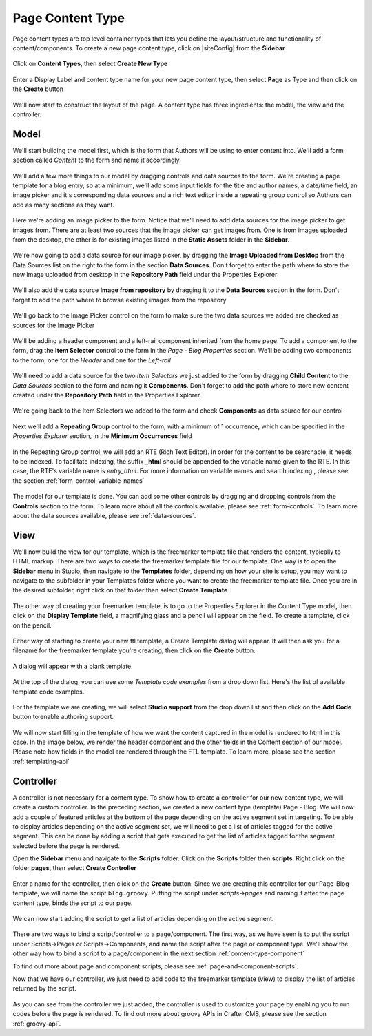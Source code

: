 .. _content-type-page:

=================
Page Content Type
=================

Page content types are top level container types that lets you define the layout/structure and functionality of content/components.  To create a new page content type, click on |siteConfig| from the **Sidebar**

.. figure:: /_static/images/templates/templates-site-config.png
	:alt: Template Site Config
	:align: center

Click on **Content Types**, then select **Create New Type**

.. figure:: /_static/images/templates/templates-create-new-type.png
    :alt: Template Create New Type
    :align: center
    :width: 50%

Enter a Display Label and content type name for your new page content type, then select **Page** as Type and then click on the **Create** button

.. figure:: /_static/images/templates/templates-create-new-filled.png
    :alt: Template Create New Type Dialog
    :align: center
    :width: 35%

We'll now start to construct the layout of the page.  A content type has three ingredients: the model, the view and the controller.

^^^^^
Model
^^^^^

We'll start building the model first, which is the form that Authors will be using to enter content into.  We'll add a form section called *Content* to the form and name it accordingly.

.. figure:: /_static/images/templates/templates-add-form-section.png
	:alt: Template Add Form Section to Model
	:align: center

We'll add a few more things to our model by dragging controls and data sources to the form.  We're creating a page template for a blog entry, so at a minimum, we'll add some input fields for the title and author names, a date/time field, an image picker and it's corresponding data sources and a rich text editor inside a repeating group control so Authors can add as many sections as they want.

.. figure:: /_static/images/templates/templates-add-controls-input.png
	:alt: Template Add Input Fields to the Form
	:align: center

Here we're adding an image picker to the form.  Notice that we'll need to add data sources for the image picker to get images from.  There are at least two sources that the image picker can get images from.  One is from images uploaded from the desktop, the other is for existing images listed in the **Static Assets** folder in the **Sidebar**.

.. figure:: /_static/images/templates/templates-add-image-picker.png
	:alt: Template Add Image Picker to Form
	:align: center

We're now going to add a data source for our image picker, by dragging the **Image Uploaded from Desktop** from the Data Sources list on the right to the form in the section **Data Sources**.  Don't forget to enter the path where to store the new image uploaded from desktop in the **Repository Path** field under the Properties Explorer

.. figure:: /_static/images/templates/templates-image-desktop-src.png
	:alt: Template Add Desktop Image Source
	:align: center

We'll also add the data source **Image from repository** by dragging it to the **Data Sources** section in the form.  Don't forget to add the path where to browse existing images from the repository

.. figure:: /_static/images/templates/templates-image-existing-src.png
	:alt: Template Add Existing Image Source
	:align: center

We'll go back to the Image Picker control on the form to make sure the two data sources we added are checked as sources for the Image Picker

.. figure:: /_static/images/templates/templates-add-img-src.png
	:alt: Template Add Image Sources to Image Picker
	:align: center

We'll be adding a header component and a left-rail component inherited from the home page.  To add a component to the form, drag the **Item Selector** control to the form in the *Page - Blog Properties* section.  We'll be adding two components to the form, one for the *Header* and one for the *Left-rail*

.. figure:: /_static/images/templates/templates-add-item-selector.png
	:alt: Template Add Item Selector
	:align: center

We'll need to add a data source for the two *Item Selectors* we just added to the form by dragging **Child Content** to the *Data Sources* section to the form and naming it **Components**. Don't forget to add the path where to store new content created under the **Repository Path** field in the Properties Explorer.

.. figure:: /_static/images/templates/templates-add-item-selector-src.png
	:alt: Template Add Item Selector Source
	:align: center

We're going back to the Item Selectors we added to the form and check  **Components** as data source for our control

.. figure:: /_static/images/templates/templates-add-item-sel-src.png
	:alt: Template Check Item Selector Source
	:align: center

Next we'll add a **Repeating Group** control to the form,  with a minimum of 1 occurrence, which can be specified in the *Properties Explorer* section, in the **Minimum Occurrences** field

.. figure:: /_static/images/templates/templates-add-repeating-group.png
	:alt: Template Add Repeating Group Control
	:align: center

In the Repeating Group control, we will add an RTE (Rich Text Editor).  In order for the content to be searchable, it needs to be indexed.  To facilitate indexing, the suffix **_html** should be appended to the variable name given to the RTE.  In this case, the RTE's variable name is *entry_html*.  For more information on variable names and search indexing , please see the section :ref:`form-control-variable-names`

.. figure:: /_static/images/templates/templates-add-rte.png
	:alt: Template Add Rich Text Editor to Repeating Group Control
	:align: center

The model for our template is done.  You can add some other controls by dragging and dropping controls from the **Controls** section to the form.  To learn more about all the controls available, please see :ref:`form-controls`.  To learn more about the data sources available, please see :ref:`data-sources`.

^^^^
View
^^^^

We'll now build the view for our template, which is the freemarker template file that renders the content, typically to HTML markup.
There are two ways to create the freemarker template file for our template.  One way is to open the **Sidebar** menu in Studio, then navigate to the **Templates** folder, depending on how your site is setup, you may want to navigate to the subfolder in your Templates folder where you want to create the freemarker template file.  Once you are in the desired subfolder, right click on that folder then select **Create Template**

.. figure:: /_static/images/templates/templates-ftl-create-sidebar.png
    :alt: Template Create FTL from Sidebar
    :align: center
    :width: 35%

The other way of creating your freemarker template, is to go to the Properties Explorer in the Content Type model, then click on the **Display Template** field, a magnifying glass and a pencil will appear on the field.  To create a template, click on the pencil.

.. figure:: /_static/images/templates/templates-ftl-create-properties.png
	:alt: Template Create FTL from Content Type Properties Display Template Field
	:align: center

Either way of starting to create your new ftl template, a Create Template dialog will appear.  It will then ask you for a filename for the freemarker template you're creating, then click on the **Create** button.

.. figure:: /_static/images/templates/templates-ftl-create-dialog.png
    :alt: Template FTL Create Template Dialog
    :align: center
    :width: 35%

A dialog will appear with a blank template.

.. figure:: /_static/images/templates/templates-ftl-dialog.png
    :alt: Template FTL Dialog
    :width: 65%
    :align: center

At the top of the dialog, you can use some *Template code examples* from a drop down list.  Here's the list of available template code examples.

.. figure:: /_static/images/templates/templates-ftl-sample-codes.png
    :alt: Template FTL Code Examples
    :align: center
    :width: 35%

For the template we are creating, we will select **Studio support** from  the drop down list and then click on the **Add Code** button to enable authoring support.

.. figure:: /_static/images/templates/templates-ftl-studio-support-sample.png
	:alt: Template FTL Studio Support Code Example
	:align: center

We will now start filling in the template of how we want the content captured in the model is rendered to html in this case.  In the image below, we render the header component and the other fields in the Content section of our model.  Please note how fields in the model are rendered through the FTL template.  To learn more, please see the section :ref:`templating-api`

.. figure:: /_static/images/templates/templates-ftl.png
	:alt: Template FTL
	:align: center

.. code-block:: guess
    :caption: Render header

    <!-- Header -->
        <@renderComponent component = contentModel.header.item />

.. code-block:: guess
    :caption: Render content section
    :linenos:

    <!-- Content -->
        <section>
            <header class="main" <@studio.iceAttr iceGroup="subject"/>>
                <h1>${contentModel.subject!""}</h1>
                <h2>by ${contentModel.author!""}</h2>
            </header>
            <#if contentModel.image??>
                <#assign image = contentModel.image/>
            <#else>
                <#assign image = "/static-assets/images/placeholder.png"/>
            </#if>
            <span class="image main"><img src="${image}" alt="" /></span>
            <#list contentModel.entries.item as item>
                <div <@studio.iceAttr iceGroup="blog"/>>
                    ${item.entry_html}
                </div>
                <hr class="major" />
            </#list>
        </section>


^^^^^^^^^^
Controller
^^^^^^^^^^

A controller is not necessary for a content type.  To show how to create a controller for our new content type, we will create a custom controller.  In the preceding section, we created a new content type (template) Page - Blog.  We will now add a couple of featured articles at the bottom of the page depending on the active segment set in targeting.  To be able to display articles depending on the active segment set, we will need to get a list of articles tagged for the active segment.  This can be done by adding a script that gets executed to get the list of articles tagged for the segment selected before the page is rendered.

Open the **Sidebar** menu and navigate to the **Scripts** folder.  Click on the **Scripts** folder then **scripts**.  Right click on the folder **pages**, then select **Create Controller**

.. figure:: /_static/images/templates/templates-create-controller.png
	:alt: Template Create Controller
	:align: center

Enter a name for the controller, then click on the **Create** button.  Since we are creating this controller for our Page-Blog template, we will name the script ``blog.groovy``.  Putting the script under *scripts->pages* and naming it after the page content type, binds the script to our page.

.. figure:: /_static/images/templates/templates-dialog-create-controller.png
    :alt: Template Dialog Create Controller
    :align: center
    :width: 35%

We can now start adding the script to get a list of articles depending on the active segment.

.. figure:: /_static/images/templates/templates-input-script-controller.png
	:alt: Template Controller Script
	:align: center

.. code-block:: guess
    :linenos:

    import org.craftercms.sites.editorial.SearchHelper
    import org.craftercms.sites.editorial.ProfileUtils

    def segment = ProfileUtils.getSegment(profile, siteItemService)
    def searchHelper = new SearchHelper(searchService, urlTransformationService)
    def articles = searchHelper.searchArticles(false, null, segment, 0, 2)

    templateModel.articles = articles

There are two ways to bind a script/controller to a page/component.  The first way, as we have seen is to put the script under Scripts->Pages or Scripts->Components, and name the script after the page or component type.  We'll show the other way how to bind a script to a page/component in the next section :ref:`content-type-component`

To find out more about page and component scripts, please see :ref:`page-and-component-scripts`.

Now that we have our controller, we just need to add code to the freemarker template (view) to display the list of articles returned by the script.

.. figure:: /_static/images/templates/templates-controller-added.png
	:alt: Template Modify FTL to Display Controller Script Output
	:align: center

.. code-block:: guess
    :linenos:

    <section>
        <header class="major">
            <h2>Featured Articles</h2>
        </header>

        <div class="posts">
            <#list articles as article>
                <article>
                    <a href="${article.url}" class="image">
                        <#if article.image??>
                            <#assign articleImage = article.image/>
                        <#else>
                            <#assign articleImage = "/static-assets/images/placeholder.png"/>
                        </#if>
                        <img src="${articleImage}" alt="" />
                    </a>
                    <h4><a href="${article.url}">${article.title}</a></h4>
                    <p>${article.summary}</p>
                    <ul class="actions">
                        <li><a href="${article.url}" class="button">More</a></li>
                    </ul>
                </article>
            </#list>
        </div>
    </section>

As you can see from the controller we just added, the controller is used to customize your page by enabling you to run codes before the page is rendered.  To find out more about groovy APIs in Crafter CMS, please see the section :ref:`groovy-api`.